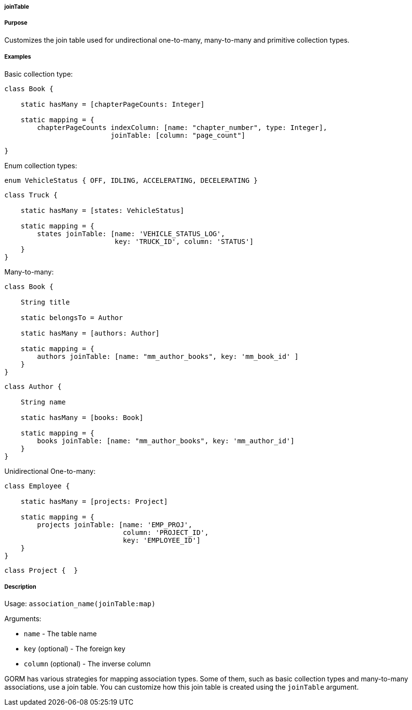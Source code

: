 
===== joinTable



===== Purpose


Customizes the join table used for undirectional one-to-many, many-to-many and primitive collection types.


===== Examples


Basic collection type:

[source,java]
----
class Book {

    static hasMany = [chapterPageCounts: Integer]

    static mapping = {
        chapterPageCounts indexColumn: [name: "chapter_number", type: Integer],
                          joinTable: [column: "page_count"]

}
----

Enum collection types:

[source,java]
----
enum VehicleStatus { OFF, IDLING, ACCELERATING, DECELERATING }
----

[source,java]
----
class Truck {

    static hasMany = [states: VehicleStatus]

    static mapping = {
        states joinTable: [name: 'VEHICLE_STATUS_LOG',
                           key: 'TRUCK_ID', column: 'STATUS']
    }
}
----

Many-to-many:

[source,java]
----
class Book {

    String title

    static belongsTo = Author

    static hasMany = [authors: Author]

    static mapping = {
        authors joinTable: [name: "mm_author_books", key: 'mm_book_id' ]
    }
}
----

[source,java]
----
class Author {

    String name

    static hasMany = [books: Book]

    static mapping = {
        books joinTable: [name: "mm_author_books", key: 'mm_author_id']
    }
}
----

Unidirectional One-to-many:

[source,java]
----
class Employee {

    static hasMany = [projects: Project]

    static mapping = {
        projects joinTable: [name: 'EMP_PROJ',
                             column: 'PROJECT_ID',
                             key: 'EMPLOYEE_ID']
    }
}
----

[source,java]
----
class Project {  }
----


===== Description


Usage: `association_name(joinTable:map)`

Arguments:

* `name` - The table name
* `key` (optional) - The foreign key
* `column` (optional) - The inverse column

GORM has various strategies for mapping association types. Some of them, such as basic collection types and many-to-many associations, use a join table. You can customize how this join table is created using the `joinTable` argument.
